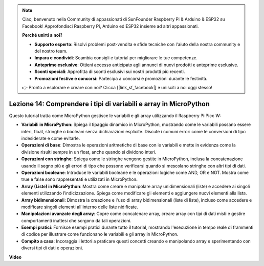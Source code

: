 .. note::

    Ciao, benvenuto nella Community di appassionati di SunFounder Raspberry Pi & Arduino & ESP32 su Facebook! Approfondisci Raspberry Pi, Arduino ed ESP32 insieme ad altri appassionati.

    **Perché unirti a noi?**

    - **Supporto esperto**: Risolvi problemi post-vendita e sfide tecniche con l'aiuto della nostra community e del nostro team.
    - **Impara e condividi**: Scambia consigli e tutorial per migliorare le tue competenze.
    - **Anteprime esclusive**: Ottieni accesso anticipato agli annunci di nuovi prodotti e anteprime esclusive.
    - **Sconti speciali**: Approfitta di sconti esclusivi sui nostri prodotti più recenti.
    - **Promozioni festive e concorsi**: Partecipa a concorsi e promozioni durante le festività.

    👉 Pronto a esplorare e creare con noi? Clicca [|link_sf_facebook|] e unisciti a noi oggi stesso!

Lezione 14: Comprendere i tipi di variabili e array in MicroPython
==========================================================================

Questo tutorial tratta come MicroPython gestisce le variabili e gli array utilizzando il Raspberry Pi Pico W:

* **Variabili in MicroPython**: Spiega il tipaggio dinamico in MicroPython, mostrando come le variabili possano essere interi, float, stringhe o booleani senza dichiarazioni esplicite. Discute i comuni errori come le conversioni di tipo indesiderate e come evitarle.
* **Operazioni di base**: Dimostra le operazioni aritmetiche di base con le variabili e mette in evidenza come la divisione risulti sempre in un float, anche quando si dividono interi.
* **Operazioni con stringhe**: Spiega come le stringhe vengono gestite in MicroPython, inclusa la concatenazione usando il segno più e gli errori di tipo che possono verificarsi quando si mescolano stringhe con altri tipi di dati.
* **Operazioni booleane**: Introduce le variabili booleane e le operazioni logiche come AND, OR e NOT. Mostra come true e false sono rappresentati e utilizzati in MicroPython.
* **Array (Liste) in MicroPython**: Mostra come creare e manipolare array unidimensionali (liste) e accedere ai singoli elementi utilizzando l'indicizzazione. Spiega come modificare gli elementi e aggiungere nuovi elementi alla lista.
* **Array bidimensionali**: Dimostra la creazione e l'uso di array bidimensionali (liste di liste), incluso come accedere e modificare singoli elementi all'interno delle liste nidificate.
* **Manipolazioni avanzate degli array**: Copre come concatenare array, creare array con tipi di dati misti e gestire comportamenti inattesi che sorgono da tali operazioni.
* **Esempi pratici**: Fornisce esempi pratici durante tutto il tutorial, mostrando l'esecuzione in tempo reale di frammenti di codice per illustrare come funzionano le variabili e gli array in MicroPython.
* **Compito a casa**: Incoraggia i lettori a praticare questi concetti creando e manipolando array e sperimentando con diversi tipi di dati e operazioni.

**Video**

.. raw:: html

    <iframe width="700" height="500" src="https://www.youtube.com/embed/kp1Nq-twqC4?si=Bf8iuLn31xKlblEV" title="YouTube video player" frameborder="0" allow="accelerometer; autoplay; clipboard-write; encrypted-media; gyroscope; picture-in-picture; web-share" allowfullscreen></iframe>

